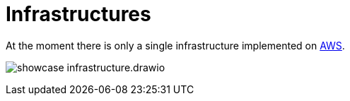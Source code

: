 = Infrastructures

At the moment there is only a single infrastructure implemented on link:aws/README.adoc[AWS].

image:showcase-infrastructure.drawio.png[]
